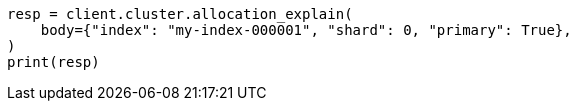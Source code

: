 // cluster/allocation-explain.asciidoc:101

[source, python]
----
resp = client.cluster.allocation_explain(
    body={"index": "my-index-000001", "shard": 0, "primary": True},
)
print(resp)
----